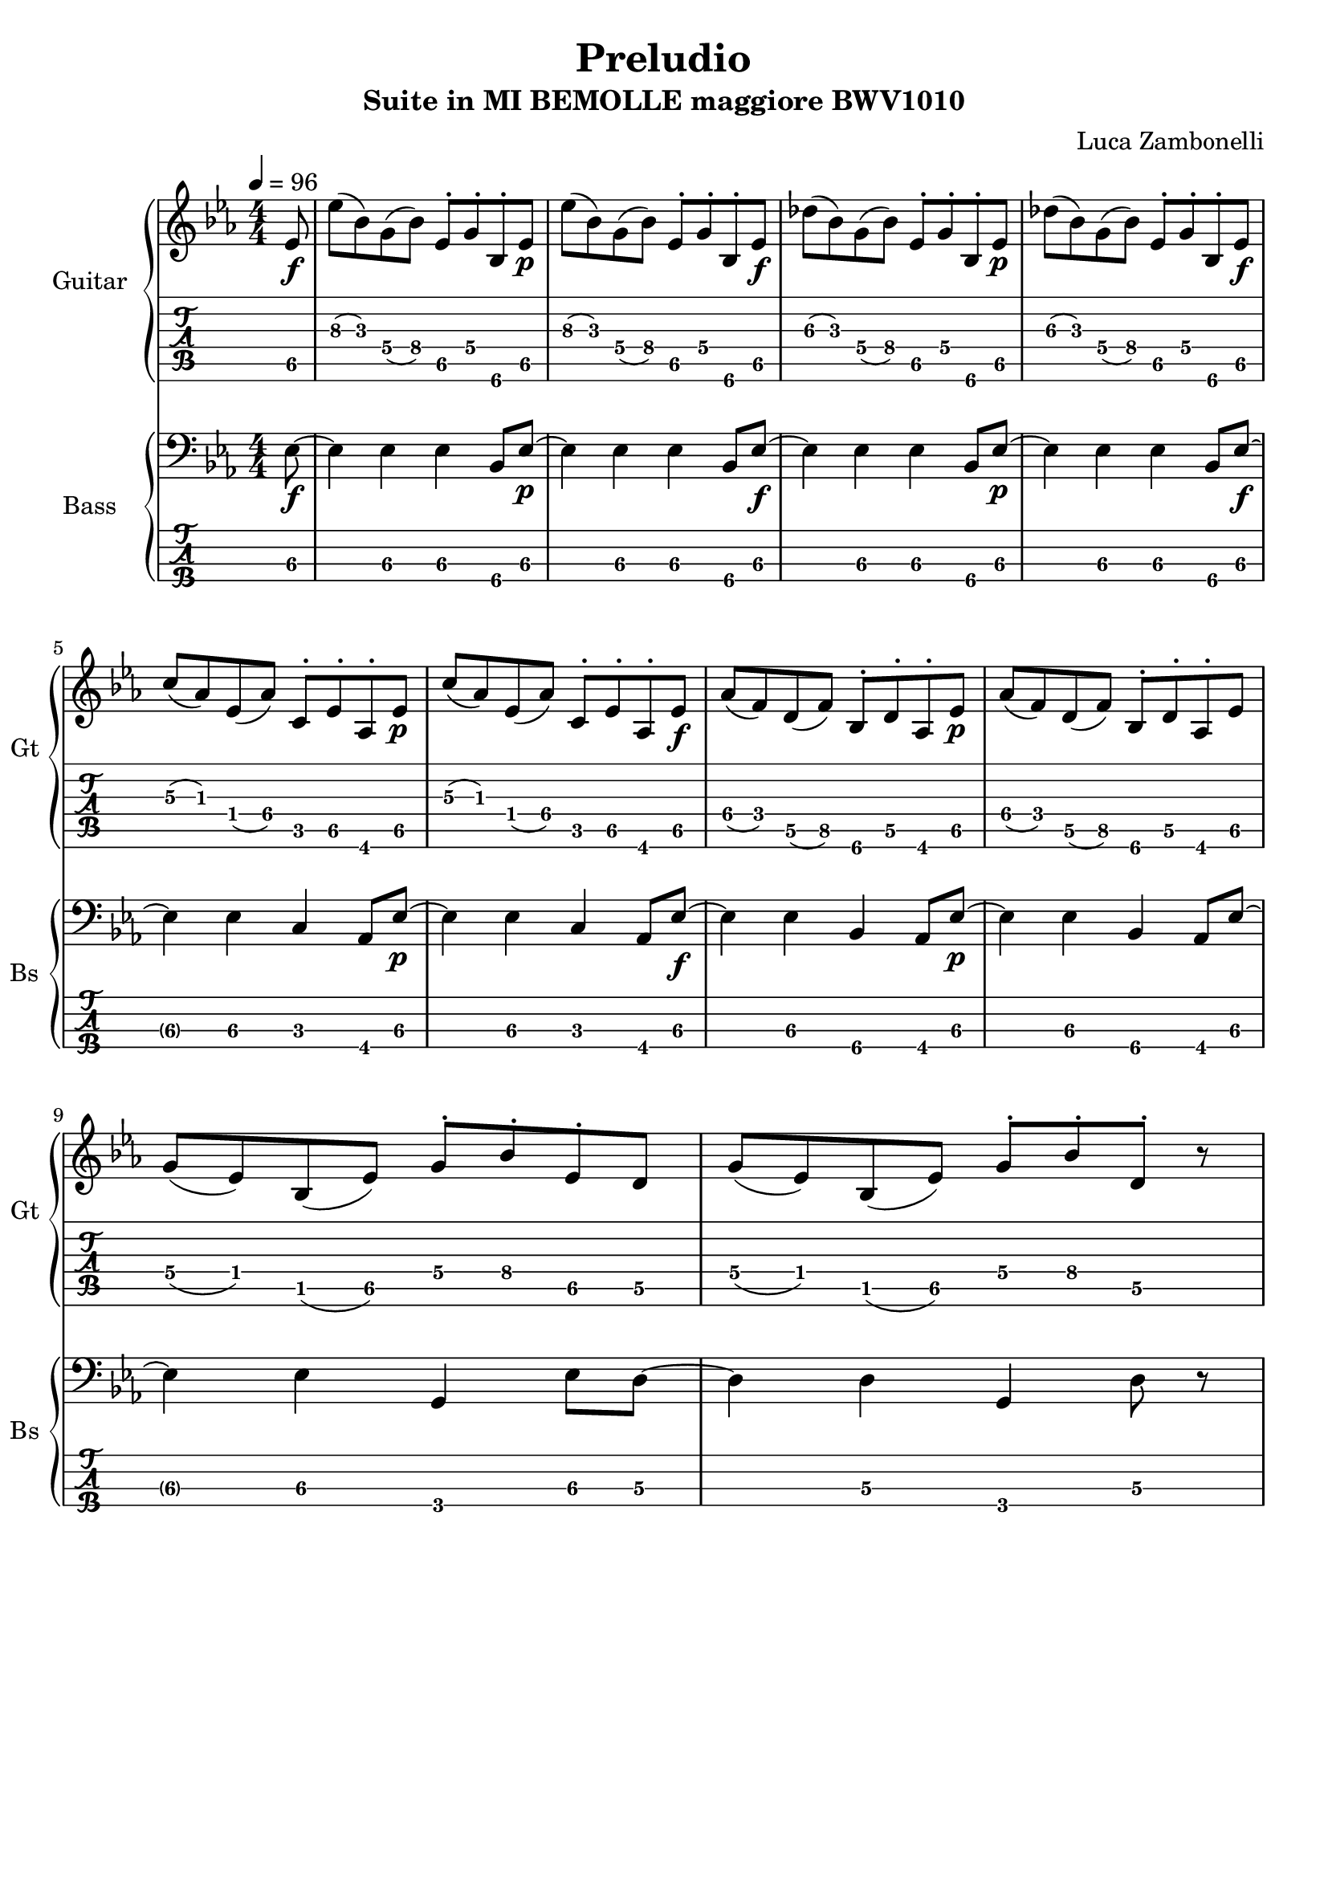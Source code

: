\version "2.22.1"

song = "Preludio"
album = "Suite in MI BEMOLLE maggiore BWV1010"
author= "Luca Zambonelli"
execute = 96

% guitar
scoreGuitar = {
  \partial 8 ees8\f\5 |
  ees'\3( bes\3) g\4( bes\4) ees,\5^. g\4^. bes,\6^. ees\p\5 | 
  ees'\3( bes\3) g\4( bes\4) ees,\5^. g\4^. bes,\6^. ees\f\5 |
  des'\3( bes\3) g\4( bes\4) ees,\5^. g\4^. bes,\6^. ees\p\5 |
  des'\3( bes\3) g\4( bes\4) ees,\5^. g\4^. bes,\6^. ees\f\5 | \break
  c'\3( aes\3) ees\4( aes\4) c,\5^. ees\5^. aes,\6^. ees'\p\5 |
  c'\3( aes\3) ees\4( aes\4) c,\5^. ees\5^. aes,\6^. ees'\f\5 |
  aes\4( f\4) d\5( f\5) bes,\6^. d\5^. aes\6^. ees'\p\5 |
  aes\4( f\4) d\5( f\5) bes,\6^. d\5^. aes\6^. ees'\5 | \break
  g\4( ees\4) bes\5( ees\5) g\4^. bes\4^. ees,\5^. d\5 |
  g\4( ees\4) bes\5( ees\5) g\4^. bes\4^. d,\5^. r |
}
midiGuitar = {
  \tuplet 3/2 { ees4\f ees'8 } \tuplet 3/2 { bes4 g8 } \tuplet 3/2 { bes4 ees,16 r }
    \tuplet 3/2 { g8 r bes,16 r }
  \tuplet 3/2 { ees4\p ees'8 } \tuplet 3/2 { bes4 g8 } \tuplet 3/2 { bes4 ees,16 r }
    \tuplet 3/2 { g8 r  bes,16 r }
  \tuplet 3/2 { ees4\f des'8 } \tuplet 3/2 { bes4 g8 } \tuplet 3/2 { bes4 ees,16 r }
    \tuplet 3/2 { g8 r  bes,16 r }
  \tuplet 3/2 { ees4\p des'8 } \tuplet 3/2 { bes4 g8 } \tuplet 3/2 { bes4 ees,16 r }
    \tuplet 3/2 { g8 r  bes,16 r }
  \tuplet 3/2 { ees4\f c'8 } \tuplet 3/2 { aes4 ees8 } \tuplet 3/2 { aes4 c,16 r }
    \tuplet 3/2 { ees8 r  aes,16 r }
  \tuplet 3/2 { ees'4\p c'8 } \tuplet 3/2 { aes4 ees8 } \tuplet 3/2 { aes4 c,16 r }
    \tuplet 3/2 { ees8 r  aes,16 r }
  \tuplet 3/2 { ees'4\f aes8 } \tuplet 3/2 { f4 d8 } \tuplet 3/2 { f4 bes,16 r }
    \tuplet 3/2 { d8 r  aes16 r }
  \tuplet 3/2 { ees'4\p aes8 } \tuplet 3/2 { f4 d8 } \tuplet 3/2 { f4 bes,16 r }
    \tuplet 3/2 { d8 r  aes16 r }
  \tuplet 3/2 { ees'4\f g8 } \tuplet 3/2 { ees4 bes8 } \tuplet 3/2 { ees4 g16 r }
    \tuplet 3/2 { bes8 r  ees,16 r }
  \tuplet 3/2 { d4\p g8 } \tuplet 3/2 { ees4 bes8 } \tuplet 3/2 { ees4 g16 r }
    \tuplet 3/2 { bes8 r  d16 r }
}

% bass
scoreBass = {
  ees8\f\3~ |
  ees4\3 ees4\3 ees4\3 bes8\4 ees\p\3~ |
  ees4\3 ees4\3 ees4\3 bes8\4 ees\f\3~ |
  ees4\3 ees4\3 ees4\3 bes8\4 ees\p\3~ |
  ees4\3 ees4\3 ees4\3 bes8\4 ees\f\3~ |
  ees4\3 ees4\3 c4\3 aes8\4 ees'\p\3~ |
  ees4\3 ees4\3 c4\3 aes8\4 ees'\f\3~ |
  ees4\3 ees4\3 bes4\4 aes8\4 ees'\p\3~ |
  ees4\3 ees4\3 bes4\4 aes8\4 ees'\3~ |
  ees4\3 ees4\3 g,\4 ees'8\3 d\3~ |
  d4\3 d4\3 g,\4 d'8\3 r |
}
midiBass = {
  ees4\f~ \tuplet 3/2 { ees4 ees8~ } \tuplet 3/2 { ees4 ees8~ } \tuplet 3/2 { ees4 bes8 } |
  ees4\p~ \tuplet 3/2 { ees4 ees8~ } \tuplet 3/2 { ees4 ees8~ } \tuplet 3/2 { ees4 bes8 } |
  ees4\f~ \tuplet 3/2 { ees4 ees8~ } \tuplet 3/2 { ees4 ees8~ } \tuplet 3/2 { ees4 bes8 } |
  ees4\p~ \tuplet 3/2 { ees4 ees8~ } \tuplet 3/2 { ees4 ees8~ } \tuplet 3/2 { ees4 bes8 } |
  ees4\f~ \tuplet 3/2 { ees4 ees8~ } \tuplet 3/2 { ees4 c8~ } \tuplet 3/2 { c4 aes8 } |
  ees'4\p~ \tuplet 3/2 { ees4 ees8~ } \tuplet 3/2 { ees4 c8~ } \tuplet 3/2 { c4 aes8 } |
  ees'4\f~ \tuplet 3/2 { ees4 ees8~ } \tuplet 3/2 { ees4 bes8~ } \tuplet 3/2 { bes4 aes8 } |
  ees'4\p~ \tuplet 3/2 { ees4 ees8~ } \tuplet 3/2 { ees4 bes8~ } \tuplet 3/2 { bes4 aes8 } |
  ees'4\p~ \tuplet 3/2 { ees4 ees8~ } \tuplet 3/2 { ees4 g,8~ } \tuplet 3/2 { g4 ees'8 } |
  d4\p~ \tuplet 3/2 { d4 d8~ } \tuplet 3/2 { d4 g,8~ } \tuplet 3/2 { g4 d'8 } |
}

% writing down
\book {
  \header {
    title = #song
    subtitle = #album
    composer = #author
    tagline = ##f
  }

  % body
  \bookpart {
    \score {
      <<
        \new GrandStaff <<
          \set GrandStaff.instrumentName = #"Guitar "
          \set GrandStaff.shortInstrumentName = #"Gt "
          \new Staff {
            \relative c' {
              \override StringNumber.stencil = ##F
              \clef treble
              \key ees \major
              \numericTimeSignature
              \time 4/4
              \tempo 4 = #execute
              \scoreGuitar
            }
          }
          \new TabStaff {
            \set Staff.stringTunings = \stringTuning < e, a, d g c' f' >
            \relative c {
              \scoreGuitar
            }
          }
        >>
        \new GrandStaff <<
          \set GrandStaff.instrumentName = #"Bass "
          \set GrandStaff.shortInstrumentName = #"Bs "
          \new Staff {
            \relative c {
              \override StringNumber.stencil = ##f
              \clef bass
              \key ees \major
              \numericTimeSignature
              \time 4/4
              \scoreBass
            }
          }
          \new TabStaff {
            \set Staff.stringTunings = #bass-tuning
            \relative c, {
              \scoreBass
            }
          }
        >>
      >>
      \layout { }
    }
  }

  % midi
  \score {
    <<
      \new Staff {
        \set Staff.midiInstrument = "electric guitar (clean)"
        \set Staff.midiMinimumVolume = #0.2
        \set Staff.midiMaximumVolume = #0.6
        \relative c {
          \tempo 4 = #execute
          \midiGuitar
        }
      }
      \new Staff {
        \set Staff.midiInstrument = "electric bass (finger)"
        \set Staff.midiMinimumVolume = #0.6
        \set Staff.midiMaximumVolume = #1.0
        \relative c, {
          \midiBass
        }
      }
    >>
    \midi { }
  }
}
